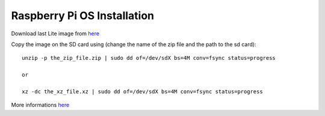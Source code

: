 Raspberry Pi OS Installation
============================

Download last Lite image from `here <https://www.raspberrypi.com/software/operating-systems/>`__

Copy the image on the SD card using (change the name of the zip file and the path to the sd card)::

    unzip -p the_zip_file.zip | sudo dd of=/dev/sdX bs=4M conv=fsync status=progress

    or

    xz -dc the_xz_file.xz | sudo dd of=/dev/sdX bs=4M conv=fsync status=progress

More informations `here <https://www.raspberrypi.com/documentation/computers/getting-started.html>`__
